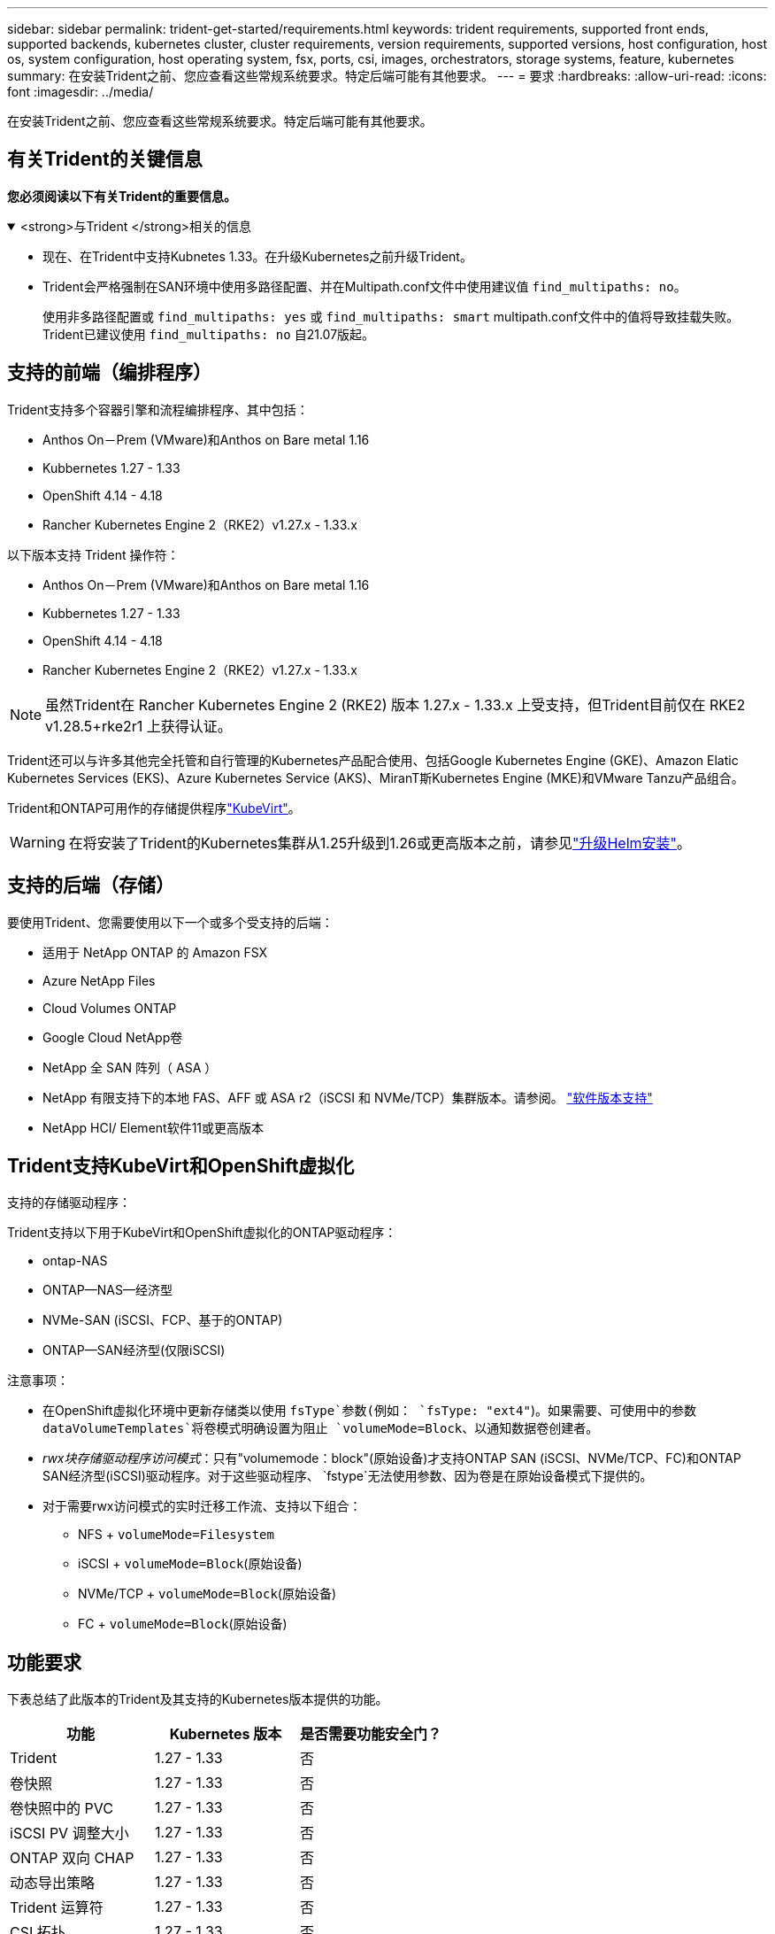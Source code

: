 ---
sidebar: sidebar 
permalink: trident-get-started/requirements.html 
keywords: trident requirements, supported front ends, supported backends, kubernetes cluster, cluster requirements, version requirements, supported versions, host configuration, host os, system configuration, host operating system, fsx, ports, csi, images, orchestrators, storage systems, feature, kubernetes 
summary: 在安装Trident之前、您应查看这些常规系统要求。特定后端可能有其他要求。 
---
= 要求
:hardbreaks:
:allow-uri-read: 
:icons: font
:imagesdir: ../media/


[role="lead"]
在安装Trident之前、您应查看这些常规系统要求。特定后端可能有其他要求。



== 有关Trident的关键信息

*您必须阅读以下有关Trident的重要信息。*

.<strong>与Trident </strong>相关的信息
[%collapsible%open]
====
[]
=====
* 现在、在Trident中支持Kubnetes 1.33。在升级Kubernetes之前升级Trident。
* Trident会严格强制在SAN环境中使用多路径配置、并在Multipath.conf文件中使用建议值 `find_multipaths: no`。
+
使用非多路径配置或 `find_multipaths: yes` 或 `find_multipaths: smart` multipath.conf文件中的值将导致挂载失败。Trident已建议使用 `find_multipaths: no` 自21.07版起。



=====
====


== 支持的前端（编排程序）

Trident支持多个容器引擎和流程编排程序、其中包括：

* Anthos On－Prem (VMware)和Anthos on Bare metal 1.16
* Kubbernetes 1.27 - 1.33
* OpenShift 4.14 - 4.18
* Rancher Kubernetes Engine 2（RKE2）v1.27.x - 1.33.x


以下版本支持 Trident 操作符：

* Anthos On－Prem (VMware)和Anthos on Bare metal 1.16
* Kubbernetes 1.27 - 1.33
* OpenShift 4.14 - 4.18
* Rancher Kubernetes Engine 2（RKE2）v1.27.x - 1.33.x



NOTE: 虽然Trident在 Rancher Kubernetes Engine 2 (RKE2) 版本 1.27.x - 1.33.x 上受支持，但Trident目前仅在 RKE2 v1.28.5+rke2r1 上获得认证。

Trident还可以与许多其他完全托管和自行管理的Kubernetes产品配合使用、包括Google Kubernetes Engine (GKE)、Amazon Elatic Kubernetes Services (EKS)、Azure Kubernetes Service (AKS)、MiranT斯Kubernetes Engine (MKE)和VMware Tanzu产品组合。

Trident和ONTAP可用作的存储提供程序link:https://kubevirt.io/["KubeVirt"]。


WARNING: 在将安装了Trident的Kubernetes集群从1.25升级到1.26或更高版本之前，请参见link:../trident-managing-k8s/upgrade-operator.html#upgrade-a-helm-installation["升级Helm安装"]。



== 支持的后端（存储）

要使用Trident、您需要使用以下一个或多个受支持的后端：

* 适用于 NetApp ONTAP 的 Amazon FSX
* Azure NetApp Files
* Cloud Volumes ONTAP
* Google Cloud NetApp卷
* NetApp 全 SAN 阵列（ ASA ）
* NetApp 有限支持下的本地 FAS、AFF 或 ASA r2（iSCSI 和 NVMe/TCP）集群版本。请参阅。 link:https://mysupport.netapp.com/site/info/version-support["软件版本支持"]
* NetApp HCI/ Element软件11或更高版本




== Trident支持KubeVirt和OpenShift虚拟化

.支持的存储驱动程序：
Trident支持以下用于KubeVirt和OpenShift虚拟化的ONTAP驱动程序：

* ontap-NAS
* ONTAP—NAS—经济型
* NVMe-SAN (iSCSI、FCP、基于的ONTAP)
* ONTAP—SAN经济型(仅限iSCSI)


.注意事项：
* 在OpenShift虚拟化环境中更新存储类以使用 `fsType`参数(例如： `fsType: "ext4"`)。如果需要、可使用中的参数 `dataVolumeTemplates`将卷模式明确设置为阻止 `volumeMode=Block`、以通知数据卷创建者。
* _rwx块存储驱动程序访问模式_：只有"volumemode：block"(原始设备)才支持ONTAP SAN (iSCSI、NVMe/TCP、FC)和ONTAP SAN经济型(iSCSI)驱动程序。对于这些驱动程序、 `fstype`无法使用参数、因为卷是在原始设备模式下提供的。
* 对于需要rwx访问模式的实时迁移工作流、支持以下组合：
+
** NFS + `volumeMode=Filesystem`
** iSCSI + `volumeMode=Block`(原始设备)
** NVMe/TCP + `volumeMode=Block`(原始设备)
** FC + `volumeMode=Block`(原始设备)






== 功能要求

下表总结了此版本的Trident及其支持的Kubernetes版本提供的功能。

[cols="3"]
|===
| 功能 | Kubernetes 版本 | 是否需要功能安全门？ 


| Trident  a| 
1.27 - 1.33
 a| 
否



| 卷快照  a| 
1.27 - 1.33
 a| 
否



| 卷快照中的 PVC  a| 
1.27 - 1.33
 a| 
否



| iSCSI PV 调整大小  a| 
1.27 - 1.33
 a| 
否



| ONTAP 双向 CHAP  a| 
1.27 - 1.33
 a| 
否



| 动态导出策略  a| 
1.27 - 1.33
 a| 
否



| Trident 运算符  a| 
1.27 - 1.33
 a| 
否



| CSI 拓扑  a| 
1.27 - 1.33
 a| 
否

|===


== 已测试主机操作系统

虽然Trident不正式支持特定操作系统、但已知以下操作系统可以正常工作：

* OpenShift容器平台(amd64和ARM64)支持的Red Hat Enterprise Linux CoreTM OS (RHCOS)版本
* RHEL 8+(AMD64和ARM64)
+

NOTE: NVMe/TCP需要RHEL 9或更高版本。

* Ubuntu 22.04或更高版本(AMD64和ARM64)
* Windows Server 2022


默认情况下、Trident在容器中运行、因此将在任何Linux工作器上运行。但是、根据您使用的后端、这些员工需要能够使用标准NFS客户端或iSCSI启动程序挂载Trident提供的卷。

`tridentctl` 实用程序也可在 Linux 的任何这些分发版上运行。



== 主机配置

Kubernetes集群中的所有工作节点都必须能够挂载为Pod配置的卷。要准备工作节点、必须根据您选择的驱动程序安装NFS、iSCSI或NVMe工具。

link:../trident-use/worker-node-prep.html["准备工作节点"]



== 存储系统配置：

Trident可能需要先对存储系统进行更改、然后后端配置才能使用它。

link:../trident-use/backends.html["配置后端"]



== Trident端口

Trident需要访问特定端口才能进行通信。

link:../trident-reference/ports.html["Trident端口"]



== 容器映像以及相应的 Kubernetes 版本

对于气隙安装、以下列表是安装Trident所需容器映像的参考。使用 `tridentctl images`命令验证所需容器映像的列表。

[cols="2"]
|===
| Kubernetes版本 | 容器映像 


| v1.27.0、v1.28.0、v1.29.0、v1.30.0、v1.31.0、 v1.32.0、v1.33.0  a| 
* dDocker。io/NetApp/trdent：25.06.0
* docer.io/NetApp/trdent-autostsupport：25.06
* 注册表.k8s.io/sig-storage/CsI-置 配置程序：v5.2.0
* 注册表.k8s.io/sig-storage/CsI-Attacher：v4.8.1
* 注册表.k8s.io/sig-storage/CsI-s不同：v1.13.2
* 注册表.k8s.io/sig-storage/CsI-snapshotter：v8.2.1
* 注册表.k8s.io/sig-storage/CsI-N节点 驱动程序注册器：v2.13.0
* dDocker .io/NetApp/trdent操作员：25.06.0 (可选)


|===